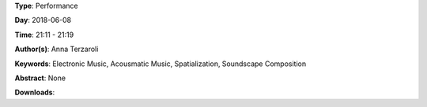 .. title: Dark Path #2 (multichannel vers.)
.. slug: 55
.. date: 
.. tags: Electronic Music, Acousmatic Music, Spatialization, Soundscape Composition
.. category: Performance
.. link: 
.. description: 
.. type: text

**Type**: Performance

**Day**: 2018-06-08

**Time**: 21:11 - 21:19

**Author(s)**: Anna Terzaroli

**Keywords**: Electronic Music, Acousmatic Music, Spatialization, Soundscape Composition

**Abstract**: 
None

**Downloads**: 
